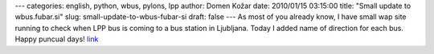 ---
categories: english, python, wbus, pylons, lpp
author: Domen Kožar
date: 2010/01/15 03:15:00
title: "Small update to wbus.fubar.si"
slug: small-update-to-wbus-fubar-si
draft: false
---
As most of you already know, I have small wap site running to check when LPP bus is coming to a bus
station in Ljubljana. Today I added name of direction for each bus. Happy puncual days! `link
<http://wbus.fubar.si/>`_


